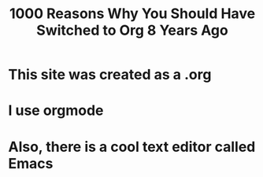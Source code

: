 #+TITLE: 1000 Reasons Why You Should Have Switched to Org 8 Years Ago

* This site was created as a .org

* I use orgmode

* Also, there is a cool text editor called Emacs

